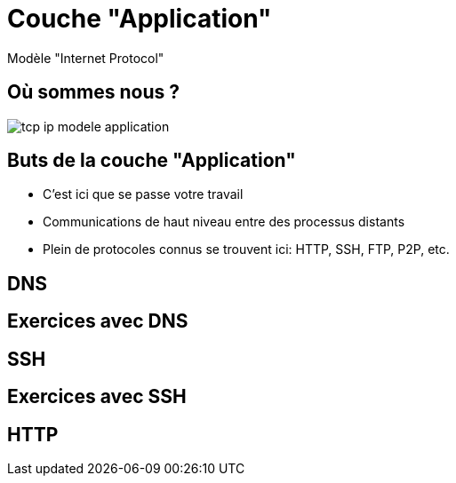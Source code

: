 
= Couche "Application"

Modèle "Internet Protocol"

[{invert}]
== Où sommes nous ?

image::tcp-ip-modele-application.png[]

== Buts de la couche "Application"

* C'est ici que se passe votre travail

* Communications de haut niveau entre des processus distants

* Plein de protocoles connus se trouvent ici: HTTP, SSH, FTP, P2P, etc.

== DNS

// TODO: UDP

== Exercices avec DNS

// TODO: dig pour résoudre des noms de domaine

== SSH

// TODO: TCP

== Exercices avec SSH

// TODO: Connexion à un serveur distant

== HTTP

// TODO: TCP / états
// TODO: verbes
// TODO: Headers
